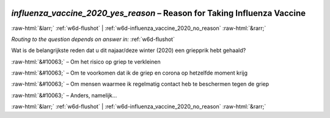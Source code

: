 .. _w6d-influenza_vaccine_2020_yes_reason: 

 
 .. role:: raw-html(raw) 
        :format: html 
 
`influenza_vaccine_2020_yes_reason` – Reason for Taking Influenza Vaccine
============================================================================================================= 


:raw-html:`&larr;` :ref:`w6d-flushot` | :ref:`w6d-influenza_vaccine_2020_no_reason` :raw-html:`&rarr;` 
 
*Routing to the question depends on answer in:* :ref:`w6d-flushot` 

Wat is de belangrijkste reden dat u dit najaar/deze winter (2020) een griepprik hebt gehaald?

:raw-html:`&#10063;` – Om het risico op griep te verkleinen

:raw-html:`&#10063;` – Om te voorkomen dat ik de griep en corona op hetzelfde moment krijg

:raw-html:`&#10063;` – Om mensen waarmee ik regelmatig contact heb te beschermen tegen de griep

:raw-html:`&#10063;` – Anders, namelijk...

 

.. image:: ../_screenshots/w6-influenza_vaccine_2020_yes_reason.png 


:raw-html:`&larr;` :ref:`w6d-flushot` | :ref:`w6d-influenza_vaccine_2020_no_reason` :raw-html:`&rarr;` 
 
